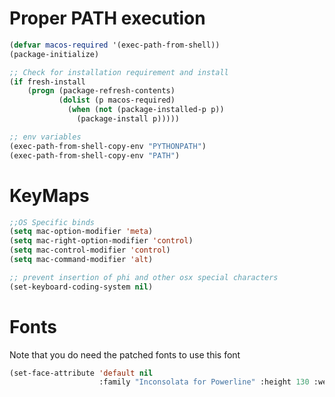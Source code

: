 * Proper PATH execution
  #+BEGIN_SRC emacs-lisp
    (defvar macos-required '(exec-path-from-shell))
    (package-initialize)

    ;; Check for installation requirement and install
    (if fresh-install
        (progn (package-refresh-contents)
               (dolist (p macos-required)
                 (when (not (package-installed-p p))
                   (package-install p)))))

    ;; env variables
    (exec-path-from-shell-copy-env "PYTHONPATH")
    (exec-path-from-shell-copy-env "PATH")
  #+END_SRC
* KeyMaps
  #+BEGIN_SRC emacs-lisp
    ;;OS Specific binds
    (setq mac-option-modifier 'meta)
    (setq mac-right-option-modifier 'control)
    (setq mac-control-modifier 'control)
    (setq mac-command-modifier 'alt)

    ;; prevent insertion of phi and other osx special characters
    (set-keyboard-coding-system nil)
  #+END_SRC
* Fonts
  Note that you do need the patched fonts to use this font
  #+BEGIN_SRC emacs-lisp
    (set-face-attribute 'default nil
                        :family "Inconsolata for Powerline" :height 130 :weight 'normal)
  #+END_SRC
